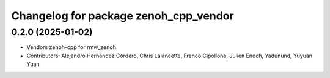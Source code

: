 ^^^^^^^^^^^^^^^^^^^^^^^^^^^^^^^^^^^^^^
Changelog for package zenoh_cpp_vendor
^^^^^^^^^^^^^^^^^^^^^^^^^^^^^^^^^^^^^^

0.2.0 (2025-01-02)
------------------
* Vendors zenoh-cpp for rmw_zenoh.
* Contributors: Alejandro Hernández Cordero, Chris Lalancette, Franco Cipollone, Julien Enoch, Yadunund, Yuyuan Yuan
